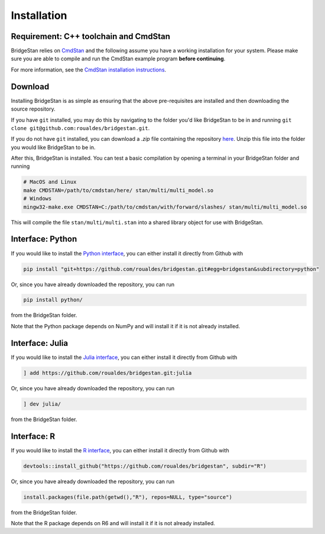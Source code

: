 
Installation
============

Requirement: C++ toolchain and CmdStan
--------------------------------------
BridgeStan relies on `CmdStan <https://github.com/stan-dev/cmdstan>`__ and
the following assume you have a working installation for your system.
Please make sure you are able to compile and run the CmdStan example program **before continuing**.

For more information,
see the `CmdStan installation instructions <https://mc-stan.org/docs/cmdstan-guide/cmdstan-installation.html>`__.

Download
--------

Installing BridgeStan is as simple as ensuring that the above pre-requisites are installed and then downloading
the source repository.

If you have ``git`` installed, you may do this by navigating to the folder you'd like
BridgeStan to be in and running ``git clone git@github.com:roualdes/bridgestan.git``.

If you do not have ``git`` installed, you can download a `.zip` file containing the repository
`here <https://github.com/roualdes/bridgestan/archive/refs/heads/main.zip>`__. Unzip this
file into the folder you would like BridgeStan to be in.

After this, BridgeStan is installed. You can test a basic compilation by opening
a terminal in your BridgeStan folder and running

.. code-block:: shell

    # MacOS and Linux
    make CMDSTAN=/path/to/cmdstan/here/ stan/multi/multi_model.so
    # Windows
    mingw32-make.exe CMDSTAN=C:/path/to/cmdstan/with/forward/slashes/ stan/multi/multi_model.so

This will compile the file ``stan/multi/multi.stan`` into a shared library object for use with BridgeStan.



Interface: Python
-----------------

If you would like to install the `Python interface <languages/python.html>`__,
you can either install it directly from Github with

.. code-block:: shell

    pip install "git+https://github.com/roualdes/bridgestan.git#egg=bridgestan&subdirectory=python"

Or, since you have already downloaded the repository, you can run

.. code-block:: shell

    pip install python/

from the BridgeStan folder.

Note that the Python package depends on NumPy and will install it if it is not already installed.


Interface: Julia
----------------

If you would like to install the `Julia interface <languages/julia.html>`__,
you can either install it directly from Github with

.. code-block:: julia

    ] add https://github.com/roualdes/bridgestan.git:julia

Or, since you have already downloaded the repository, you can run

.. code-block:: julia

    ] dev julia/

from the BridgeStan folder.


Interface: R
----------------

If you would like to install the `R interface <languages/r.html>`__,
you can either install it directly from Github with

.. code-block:: R

    devtools::install_github("https://github.com/roualdes/bridgestan", subdir="R")

Or, since you have already downloaded the repository, you can run

.. code-block:: R

    install.packages(file.path(getwd(),"R"), repos=NULL, type="source")

from the BridgeStan folder.

Note that the R package depends on R6 and will install it if it is not already installed.
